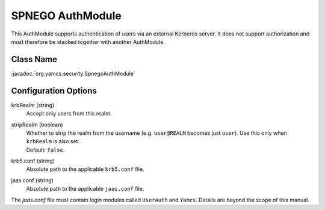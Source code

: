 SPNEGO AuthModule
=================

This AuthModule supports authentication of users via an external Kerberos server. It does not support authorization and must therefore be stacked together with another AuthModule.


Class Name
----------

:javadoc:`org.yamcs.security.SpnegoAuthModule`


Configuration Options
---------------------

krbRealm (string)
    Accept only users from this realm.

stripRealm (boolean)
    | Whether to strip the realm from the username (e.g. ``user@REALM`` becomes just ``user``). Use this only when ``krbRealm`` is also set.
    | Default: ``false``.

krb5.conf (string)
    Absolute path to the applicable ``krb5.conf`` file.

jaas.conf (string)
    Absolute path to the applicable ``jaas.conf`` file.

The `jaas.conf` file must contain login modules called ``UserAuth`` and ``Yamcs``. Details are beyond the scope of this manual.
